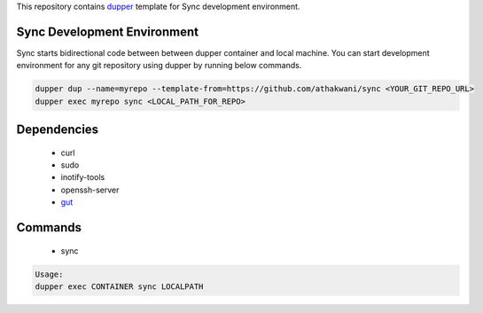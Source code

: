 This repository contains `dupper <https://github.com/athakwani/dupper>`_ template for Sync development environment.

Sync Development Environment
=============================

Sync starts bidirectional code between between dupper container and local machine. You can start development environment for any git repository using dupper by running below commands. 

.. code-block:: bash

  dupper dup --name=myrepo --template-from=https://github.com/athakwani/sync <YOUR_GIT_REPO_URL>
  dupper exec myrepo sync <LOCAL_PATH_FOR_REPO>
  
Dependencies
============

    * curl
    * sudo
    * inotify-tools
    * openssh-server
    * `gut <https://github.com/tillberg/gut>`_
    
Commands
========

    * sync
    
.. code-block:: bash

    Usage:
    dupper exec CONTAINER sync LOCALPATH
    
